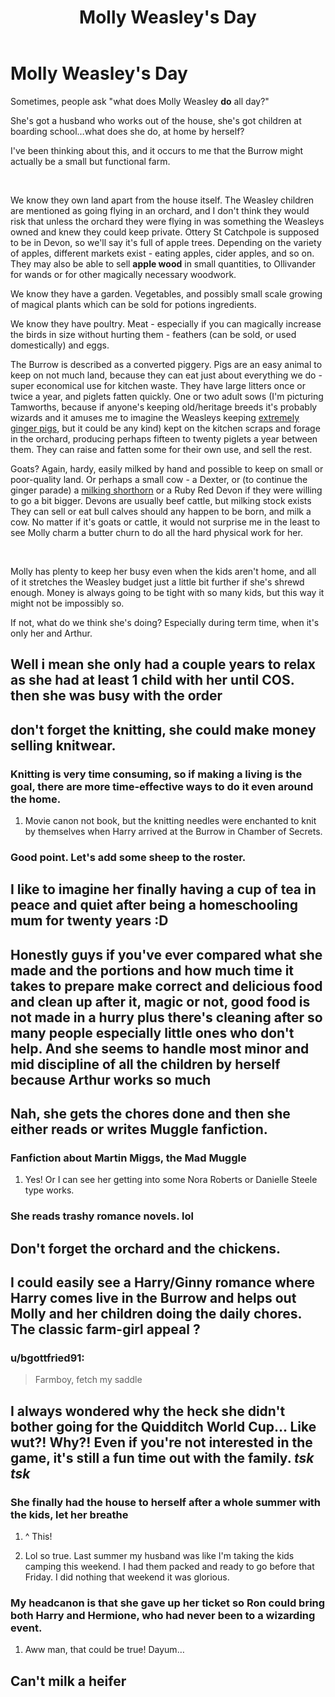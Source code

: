 #+TITLE: Molly Weasley's Day

* Molly Weasley's Day
:PROPERTIES:
:Author: AlamutJones
:Score: 112
:DateUnix: 1612251803.0
:DateShort: 2021-Feb-02
:FlairText: Discussion
:END:
Sometimes, people ask "what does Molly Weasley *do* all day?"

She's got a husband who works out of the house, she's got children at boarding school...what does she do, at home by herself?

I've been thinking about this, and it occurs to me that the Burrow might actually be a small but functional farm.

​

We know they own land apart from the house itself. The Weasley children are mentioned as going flying in an orchard, and I don't think they would risk that unless the orchard they were flying in was something the Weasleys owned and knew they could keep private. Ottery St Catchpole is supposed to be in Devon, so we'll say it's full of apple trees. Depending on the variety of apples, different markets exist - eating apples, cider apples, and so on. They may also be able to sell *apple wood* in small quantities, to Ollivander for wands or for other magically necessary woodwork.

We know they have a garden. Vegetables, and possibly small scale growing of magical plants which can be sold for potions ingredients.

We know they have poultry. Meat - especially if you can magically increase the birds in size without hurting them - feathers (can be sold, or used domestically) and eggs.

The Burrow is described as a converted piggery. Pigs are an easy animal to keep on not much land, because they can eat just about everything we do - super economical use for kitchen waste. They have large litters once or twice a year, and piglets fatten quickly. One or two adult sows (I'm picturing Tamworths, because if anyone's keeping old/heritage breeds it's probably wizards and it amuses me to imagine the Weasleys keeping [[https://alchetron.com/cdn/tamworth-pig-b63124b8-1392-4c4e-8de8-92bd6d97958-resize-750.jpeg][extremely ginger pigs]], but it could be any kind) kept on the kitchen scraps and forage in the orchard, producing perhaps fifteen to twenty piglets a year between them. They can raise and fatten some for their own use, and sell the rest.

Goats? Again, hardy, easily milked by hand and possible to keep on small or poor-quality land. Or perhaps a small cow - a Dexter, or (to continue the ginger parade) a [[https://bloximages.chicago2.vip.townnews.com/agupdate.com/content/tncms/assets/v3/editorial/b/3e/b3e19871-03fa-5bf2-8c85-15bb41faefa2/59caa4aa5ce67.image.jpg?resize=1200%2C933][milking shorthorn]] or a Ruby Red Devon if they were willing to go a bit bigger. Devons are usually beef cattle, but milking stock exists They can sell or eat bull calves should any happen to be born, and milk a cow. No matter if it's goats or cattle, it would not surprise me in the least to see Molly charm a butter churn to do all the hard physical work for her.

​

Molly has plenty to keep her busy even when the kids aren't home, and all of it stretches the Weasley budget just a little bit further if she's shrewd enough. Money is always going to be tight with so many kids, but this way it might not be impossibly so.

If not, what do we think she's doing? Especially during term time, when it's only her and Arthur.


** Well i mean she only had a couple years to relax as she had at least 1 child with her until COS. then she was busy with the order
:PROPERTIES:
:Author: sarahla
:Score: 51
:DateUnix: 1612260601.0
:DateShort: 2021-Feb-02
:END:


** don't forget the knitting, she could make money selling knitwear.
:PROPERTIES:
:Author: Internal_Use8954
:Score: 33
:DateUnix: 1612253773.0
:DateShort: 2021-Feb-02
:END:

*** Knitting is very time consuming, so if making a living is the goal, there are more time-effective ways to do it even around the home.
:PROPERTIES:
:Author: BlackShieldCharm
:Score: 14
:DateUnix: 1612259154.0
:DateShort: 2021-Feb-02
:END:

**** Movie canon not book, but the knitting needles were enchanted to knit by themselves when Harry arrived at the Burrow in Chamber of Secrets.
:PROPERTIES:
:Author: alice_op
:Score: 24
:DateUnix: 1612268513.0
:DateShort: 2021-Feb-02
:END:


*** Good point. Let's add some sheep to the roster.
:PROPERTIES:
:Author: gnixfim
:Score: 6
:DateUnix: 1612294788.0
:DateShort: 2021-Feb-02
:END:


** I like to imagine her finally having a cup of tea in peace and quiet after being a homeschooling mum for twenty years :D
:PROPERTIES:
:Author: montebellaca
:Score: 48
:DateUnix: 1612255041.0
:DateShort: 2021-Feb-02
:END:


** Honestly guys if you've ever compared what she made and the portions and how much time it takes to prepare make correct and delicious food and clean up after it, magic or not, good food is not made in a hurry plus there's cleaning after so many people especially little ones who don't help. And she seems to handle most minor and mid discipline of all the children by herself because Arthur works so much
:PROPERTIES:
:Author: PalpitationRegular89
:Score: 7
:DateUnix: 1612294740.0
:DateShort: 2021-Feb-02
:END:


** Nah, she gets the chores done and then she either reads or writes Muggle fanfiction.
:PROPERTIES:
:Author: MaryJane87
:Score: 25
:DateUnix: 1612252504.0
:DateShort: 2021-Feb-02
:END:

*** Fanfiction about Martin Miggs, the Mad Muggle
:PROPERTIES:
:Author: I_love_DPs
:Score: 17
:DateUnix: 1612272548.0
:DateShort: 2021-Feb-02
:END:

**** Yes! Or I can see her getting into some Nora Roberts or Danielle Steele type works.
:PROPERTIES:
:Author: MaryJane87
:Score: 6
:DateUnix: 1612277078.0
:DateShort: 2021-Feb-02
:END:


*** She reads trashy romance novels. lol
:PROPERTIES:
:Author: Mystery_Substance
:Score: 4
:DateUnix: 1612306840.0
:DateShort: 2021-Feb-03
:END:


** Don't forget the orchard and the chickens.
:PROPERTIES:
:Author: crownjewel82
:Score: 3
:DateUnix: 1612282838.0
:DateShort: 2021-Feb-02
:END:


** I could easily see a Harry/Ginny romance where Harry comes live in the Burrow and helps out Molly and her children doing the daily chores. The classic farm-girl appeal ?
:PROPERTIES:
:Author: Foadar
:Score: 2
:DateUnix: 1612268896.0
:DateShort: 2021-Feb-02
:END:

*** u/bgottfried91:
#+begin_quote
  Farmboy, fetch my saddle
#+end_quote
:PROPERTIES:
:Author: bgottfried91
:Score: 2
:DateUnix: 1612278578.0
:DateShort: 2021-Feb-02
:END:


** I always wondered why the heck she didn't bother going for the Quidditch World Cup... Like wut?! Why?! Even if you're not interested in the game, it's still a fun time out with the family. /tsk tsk/
:PROPERTIES:
:Author: v_aishnavi
:Score: 5
:DateUnix: 1612258987.0
:DateShort: 2021-Feb-02
:END:

*** She finally had the house to herself after a whole summer with the kids, let her breathe
:PROPERTIES:
:Author: neivilde
:Score: 46
:DateUnix: 1612260991.0
:DateShort: 2021-Feb-02
:END:

**** ^ This!
:PROPERTIES:
:Author: MaryJane87
:Score: 5
:DateUnix: 1612265187.0
:DateShort: 2021-Feb-02
:END:


**** Lol so true. Last summer my husband was like I'm taking the kids camping this weekend. I had them packed and ready to go before that Friday. I did nothing that weekend it was glorious.
:PROPERTIES:
:Author: XZhaha
:Score: 10
:DateUnix: 1612280732.0
:DateShort: 2021-Feb-02
:END:


*** My headcanon is that she gave up her ticket so Ron could bring both Harry and Hermione, who had never been to a wizarding event.
:PROPERTIES:
:Author: DIYwithMassamo
:Score: 7
:DateUnix: 1612316627.0
:DateShort: 2021-Feb-03
:END:

**** Aww man, that could be true! Dayum...
:PROPERTIES:
:Author: v_aishnavi
:Score: 3
:DateUnix: 1612321142.0
:DateShort: 2021-Feb-03
:END:


** Can't milk a heifer
:PROPERTIES:
:Author: sonofnacalagon
:Score: 0
:DateUnix: 1612298250.0
:DateShort: 2021-Feb-03
:END:
